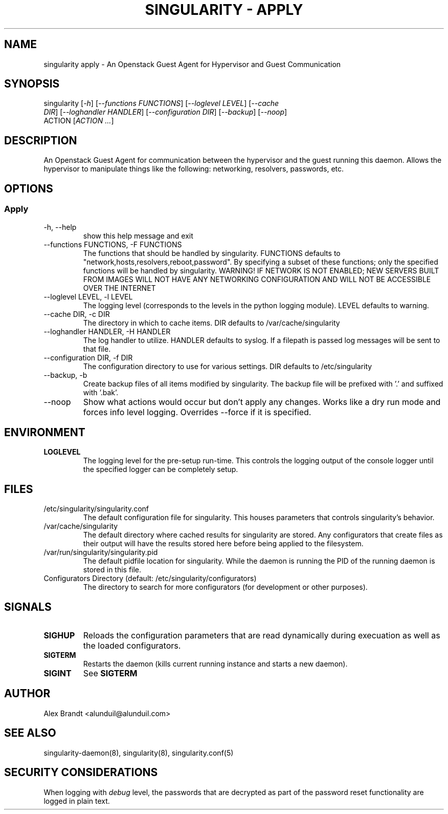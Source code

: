 .TH "SINGULARITY \- APPLY" "8" "August 29, 2012" "Openstack Guest Agent" "Singularity 9999"
.SH "NAME"
singularity apply \- An Openstack Guest Agent for Hypervisor and Guest Communication
.SH "SYNOPSIS"
.TP
singularity [\fI\-h\fR] [\fI\-\-functions FUNCTIONS\fR] [\fI\-\-loglevel LEVEL\fR] [\fI\-\-cache DIR\fR] [\fI\-\-loghandler HANDLER\fR] [\fI\-\-configuration DIR\fR] [\fI\-\-backup\fR] [\fI\-\-noop\fR] ACTION [\fIACTION ...\fR]
.SH "DESCRIPTION"
An Openstack Guest Agent for communication between the hypervisor and the guest running this daemon.  Allows the hypervisor to manipulate things like the following: networking, resolvers, passwords, etc.
.SH "OPTIONS"
.SS "Apply"
.TP
\-h, \-\-help
show this help message and exit
.TP
\-\-functions FUNCTIONS, \-F FUNCTIONS
The functions that should be handled by singularity. FUNCTIONS defaults to "network,hosts,resolvers,reboot,password". By specifying a subset of these functions; only the specified functions will be handled by singularity. WARNING! IF NETWORK IS NOT ENABLED; NEW SERVERS BUILT FROM IMAGES WILL NOT HAVE ANY NETWORKING CONFIGURATION AND WILL NOT BE ACCESSIBLE OVER THE INTERNET
.TP
\-\-loglevel LEVEL, \-l LEVEL
The logging level (corresponds to the levels in the python logging module). LEVEL defaults to warning.
.TP
\-\-cache DIR, \-c DIR
The directory in which to cache items. DIR defaults to /var/cache/singularity
.TP
\-\-loghandler HANDLER, \-H HANDLER
The log handler to utilize. HANDLER defaults to syslog. If a filepath is passed log messages will be sent to that file.
.TP
\-\-configuration DIR, \-f DIR
The configuration directory to use for various settings. DIR defaults to /etc/singularity
.TP
\-\-backup, \-b
Create backup files of all items modified by singularity. The backup file will be prefixed with '.' and suffixed with '.bak'.
.TP
\-\-noop
Show what actions would occur but don't apply any changes. Works like a dry run mode and forces info level logging. Overrides \-\-force if it is specified.
.SH "ENVIRONMENT"
.TP
\fBLOGLEVEL\fR
The logging level for the pre\-setup run\-time.  This controls the logging output of the console logger until the specified logger can be completely setup.
.SH "FILES"
.TP
/etc/singularity/singularity.conf
The default configuration file for singularity.  This houses parameters that controls singularity's behavior.
.TP
/var/cache/singularity
The default directory where cached results for singularity are stored.  Any configurators that create files as their output will have the results stored here before being applied to the filesystem.
.TP
/var/run/singularity/singularity.pid
The default pidfile location for singularity.  While the daemon is running the PID of the running daemon is stored in this file.
.TP
Configurators Directory (default: /etc/singularity/configurators)
The directory to search for more configurators (for development or other purposes).
.SH "SIGNALS"
.TP
\fBSIGHUP\fR
Reloads the configuration parameters that are read dynamically during execuation as well as the loaded configurators.
.TP
\fBSIGTERM\fR
Restarts the daemon (kills current running instance and starts a new daemon).
.TP
\fBSIGINT\fR
See \fBSIGTERM\fR
.SH "AUTHOR"
Alex Brandt <alunduil@alunduil.com>
.SH "SEE ALSO"
singularity-daemon(8), singularity(8), singularity.conf(5)
.SH "SECURITY CONSIDERATIONS"
When logging with \fIdebug\fR level, the passwords that are decrypted as part of the password reset functionality are logged in plain text.